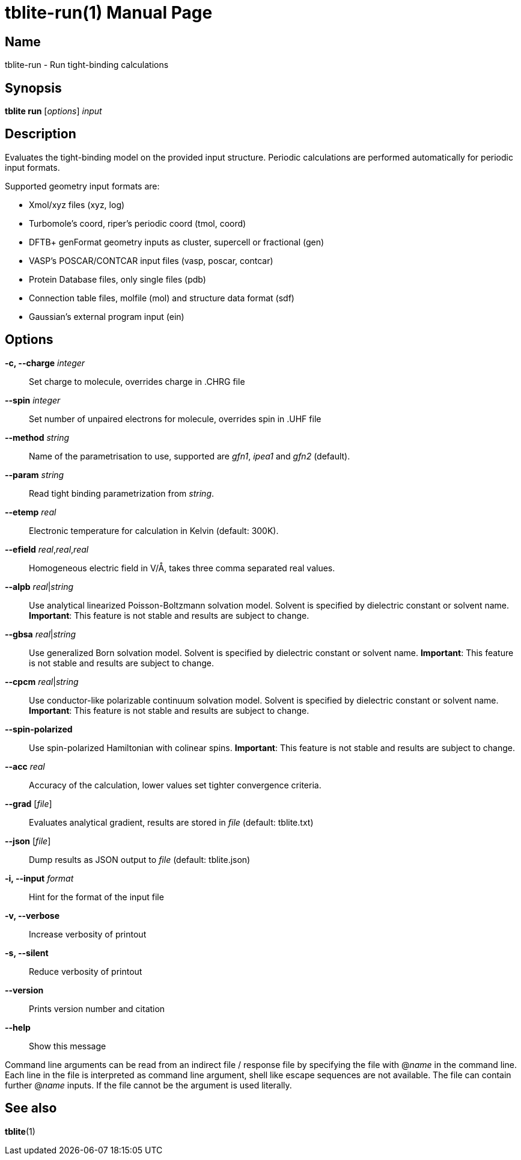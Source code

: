 = tblite-run(1)
Sebastian Ehlert (@awvwgk)
:doctype: manpage

== Name
tblite-run - Run tight-binding calculations

== Synopsis
*tblite run* [_options_] _input_


== Description

Evaluates the tight-binding model on the provided input structure.
Periodic calculations are performed automatically for periodic input formats.

Supported geometry input formats are:

- Xmol/xyz files (xyz, log)
- Turbomole's coord, riper's periodic coord (tmol, coord)
- DFTB+ genFormat geometry inputs as cluster, supercell or fractional (gen)
- VASP's POSCAR/CONTCAR input files (vasp, poscar, contcar)
- Protein Database files, only single files (pdb)
- Connection table files, molfile (mol) and structure data format (sdf)
- Gaussian's external program input (ein)


== Options

*-c, --charge* _integer_::
     Set charge to molecule,
     overrides charge in .CHRG file

*--spin* _integer_::
     Set number of unpaired electrons for molecule,
     overrides spin in .UHF file

*--method* _string_::
     Name of the parametrisation to use, supported are
     _gfn1_, _ipea1_ and _gfn2_ (default).

*--param* _string_::
     Read tight binding parametrization from _string_.

*--etemp* _real_::
     Electronic temperature for calculation in Kelvin (default: 300K).

*--efield* _real_,_real_,_real_::
     Homogeneous electric field in V/Å, takes three comma separated real values.

*--alpb* _real_|_string_::
     Use analytical linearized Poisson-Boltzmann solvation model.
     Solvent is specified by dielectric constant or solvent name.
     **Important**: This feature is not stable and results are subject to change.

*--gbsa* _real_|_string_::
     Use generalized Born solvation model.
     Solvent is specified by dielectric constant or solvent name.
     **Important**: This feature is not stable and results are subject to change.

*--cpcm* _real_|_string_::
     Use conductor-like polarizable continuum solvation model.
     Solvent is specified by dielectric constant or solvent name.
     **Important**: This feature is not stable and results are subject to change.

*--spin-polarized*::
     Use spin-polarized Hamiltonian with colinear spins.
     **Important**: This feature is not stable and results are subject to change.

*--acc* _real_::
     Accuracy of the calculation,
     lower values set tighter convergence criteria.

*--grad* [_file_]::
     Evaluates analytical gradient,
     results are stored in _file_ (default: tblite.txt)

*--json* [_file_]::
     Dump results as JSON output to _file_ (default: tblite.json)

*-i, --input* _format_::
     Hint for the format of the input file

*-v, --verbose*::
     Increase verbosity of printout

*-s, --silent*::
     Reduce verbosity of printout

*--version*::
     Prints version number and citation

*--help*::
     Show this message


Command line arguments can be read from an indirect file / response file by specifying the file with @_name_ in the command line.
Each line in the file is interpreted as command line argument, shell like escape sequences are not available.
The file can contain further @_name_ inputs. If the file cannot be the argument is used literally.


== See also

*tblite*(1)
